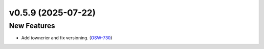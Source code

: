 v0.5.9 (2025-07-22)
===================

New Features
------------

- Add towncrier and fix versioning. (`OSW-730 <https://rubinobs.atlassian.net//browse/OSW-730>`_)
